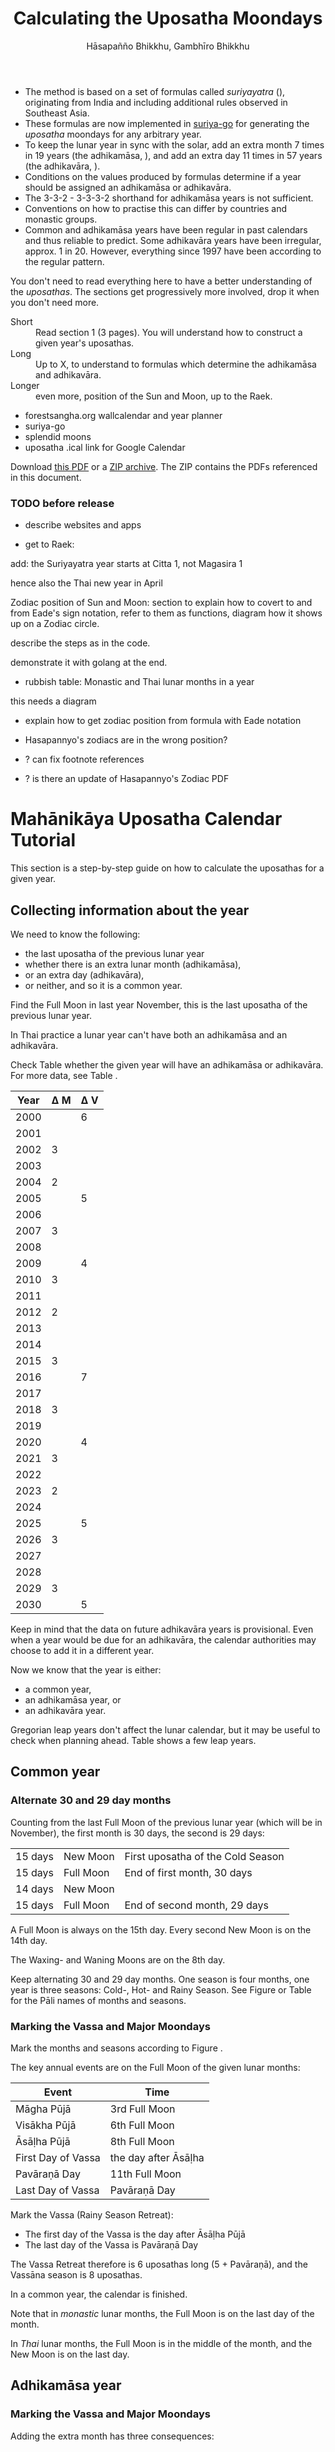 #+LATEX_CLASS: memoir-article
#+LATEX_HEADER: \usepackage{local}
#+LATEX_HEADER: \renewcommand{\docVersion}{v1.0}
#+LATEX_HEADER: \renewcommand{\docUrl}{\href{https://github.com/profound-labs/calculating-the-uposatha-moondays/}{link}}
#+LATEX_HEADER: \hypersetup{ pdfauthor={Hāsapañño Bhikkhu, Gambhīro Bhikkhu}, }
#+OPTIONS: toc:nil tasks:nil ':t H:4
#+BIBLIOGRAPHY: bibentries plain option:-d
#+SOURCES_URL: https://github.com/profound-labs/calculating-the-uposatha-moondays/
#+AUTHOR: Hāsapañño Bhikkhu, Gambhīro Bhikkhu
#+EMAIL: gambhiro.bhikkhu.85@gmail.com
#+TITLE: Calculating the Uposatha Moondays

#+BEGIN_tldr
- The method is based on a set of formulas called /suriyayatra/ (\thai{สุริยยาตร์}),
  originating from India and including additional rules observed in Southeast
  Asia.
- These formulas are now implemented in [[https://github.com/splendidmoons/suriya-go][suriya-go]] for generating the /uposatha/
  moondays for any arbitrary year.
- To keep the lunar year in sync with the solar, add an extra month 7 times in
  19 years (the adhikamāsa, \thai{อธิกมาส}), and add an extra day 11 times in 57
  years (the adhikavāra, \thai{อธิกวาร}).
- Conditions on the values produced by formulas determine if a year should be
  assigned an adhikamāsa or adhikavāra.
- The 3-3-2 - 3-3-3-2 shorthand for adhikamāsa years is not sufficient.
- Conventions on how to practise this can differ by countries and monastic groups.
- Common and adhikamāsa years have been regular in past calendars and thus
  reliable to predict. Some adhikavāra years have been irregular, approx. 1
  in 20. However, everything since 1997 have been according to the regular
  pattern.
#+END_tldr

\thispagestyle{empty}

#+begin_latex
\marginpar{%
Just looking for the formulas? Dive in at sec. \ref{suriyayatra-formulas},
or see how we can ask the machine to do it in Golang at sec. \ref{suriya-go-example}.
}
#+end_latex

#+begin_latex
{\centering\large\bfseries
Reading time:
\par}
#+end_latex

You don't need to read everything here to have a better understanding of the
/uposathas/. The sections get progressively more involved, drop it when you
don't need more.

- Short :: Read section 1 (3 pages). You will understand how to construct a given year's uposathas.
- Long :: Up to X, to understand to formulas which determine the adhikamāsa and adhikavāra.
- Longer :: even more, position of the Sun and Moon, up to the Raek.

#+begin_latex
{\centering\large\bfseries
Related:
\par}
#+end_latex

- forestsangha.org wallcalendar and year planner
- suriya-go
- splendid moons
- uposatha .ical link for Google Calendar

Download [[https://github.com/profound-labs/calculating-the-uposatha-moondays/raw/master/calculating-the-uposatha-moondays.pdf][this PDF]] or a [[https://github.com/profound-labs/calculating-the-uposatha-moondays/archive/master.zip][ZIP archive]]. The ZIP contains the PDFs referenced in this document.

#+begin_latex
\AddToShipoutPictureFG*{\put(0,0){%
\begin{minipage}[b]{\paperwidth}%

\includegraphics[width=50mm]{formula-sample.pdf}
\includegraphics[width=50mm]{code-sample.pdf}
\includegraphics[width=50mm]{duangchata-sample.pdf}

\end{minipage}%
}}%
#+end_latex

\clearpage

*** TODO before release

- describe websites and apps

- get to Raek:

add: the Suriyayatra year starts at Citta 1, not Magasira 1

hence also the Thai new year in April

Zodiac position of Sun and Moon:
section to explain how to covert to and from Eade's sign notation, refer to them
as functions, diagram how it shows up on a Zodiac circle.

describe the steps as in the code.

demonstrate it with golang at the end.

- rubbish table: Monastic and Thai lunar months in a year

this needs a diagram

- explain how to get zodiac position from formula with Eade notation

- Hasapannyo's zodiacs are in the wrong position?

- ? can fix footnote references

- ? is there an update of Hasapannyo's Zodiac PDF

*** notes                                                          :noexport:

Much appreciation for the answers from the Venerable Ajahns who endured my
questions, in particular Ajahn Hāsapañño and Ajahn Amaro, and the many others
who have helped to correct and improve it. Comprehension and consistency was
only possible with their experience and understanding.

Please send comments, corrections and further information to:

=Gambhiro Bhikkhu <gambhiro.bhikkhu.85@gmail.com>=

* Mahānikāya Uposatha Calendar Tutorial

This section is a step-by-step guide on how to calculate the uposathas for a
given year.

** Collecting information about the year

We need to know the following:

- the last uposatha of the previous lunar year
- whether there is an extra lunar month (adhikamāsa),
- or an extra day (adhikavāra),
- or neither, and so it is a common year.

Find the Full Moon in last year November, this is the last uposatha of the
previous lunar year.

In Thai practice a lunar year can't have both an adhikamāsa and an adhikavāra.

Check Table \ref{tbl-cycle-adhikamasa-adhikavara-short} whether the given year
will have an adhikamāsa or adhikavāra. For more data, see Table
\ref{tbl-cycle-adhikamasa-adhikavara}.

#+latex: \begin{margintable}[-80mm]
| Year | \Delta M | \Delta V |
|------+----------+----------|
| 2000 |          |        6 |
| 2001 |          |          |
| 2002 |        3 |          |
| 2003 |          |          |
| 2004 |        2 |          |
| 2005 |          |        5 |
| 2006 |          |          |
| 2007 |        3 |          |
| 2008 |          |          |
| 2009 |          |        4 |
| 2010 |        3 |          |
| 2011 |          |          |
| 2012 |        2 |          |
| 2013 |          |          |
| 2014 |          |          |
| 2015 |        3 |          |
| 2016 |          |        7 |
| 2017 |          |          |
| 2018 |        3 |          |
| 2019 |          |          |
| 2020 |          |        4 |
| 2021 |        3 |          |
| 2022 |          |          |
| 2023 |        2 |          |
| 2024 |          |          |
| 2025 |          |        5 |
| 2026 |        3 |          |
| 2027 |          |          |
| 2028 |          |          |
| 2029 |        3 |          |
| 2030 |          |        5 |
#+latex: \caption{\label{tbl-cycle-adhikamasa-adhikavara-short} 2000-2030.}\legend{\Delta M, \Delta V: years since the last adhikamāsa (M) or adhikavāra (V).}
#+latex: \end{margintable}

Keep in mind that the data on future adhikavāra years is provisional. Even when
a year would be due for an adhikavāra, the calendar authorities may choose to
add it in a different year.

Now we know that the year is either:

- a common year,
- an adhikamāsa year, or
- an adhikavāra year.

Gregorian leap years don't affect the lunar calendar, but it may be useful to
check when planning ahead. Table \ref{tbl-cycle-leap-years} shows a few leap
years.

** Common year
\label{common-year}
*** Alternate 30 and 29 day months

Counting from the last Full Moon of the previous lunar year (which will be in
November), the first month is 30 days, the second is 29 days:

| 15 days | \mN{} New Moon  | First uposatha of the Cold Season |
| 15 days | \mF{} Full Moon | End of first month, 30 days       |
| 14 days | \mN{} New Moon  |                                   |
| 15 days | \mF{} Full Moon | End of second month, 29 days      |

A Full Moon is always on the 15th day. Every second New Moon is on the 14th day.

The \GaWaxingmoon{} Waxing- and \GaWaningmoon{} Waning Moons are on the 8th day.

#+begin_latex
\begin{fullwidth}
\includegraphics[width=\linewidth]{two-months.pdf}
\end{fullwidth}
#+end_latex

Keep alternating 30 and 29 day months. One season is four months, one year is
three seasons: Cold-, Hot- and Rainy Season. See Figure \ref{fig-common-year} or
Table \ref{tbl-month-names} for the Pāli names of months and seasons.

#+latex: \begin{marginfigure}[-5mm]
#+latex: \caption{\label{fig-common-year} Common Year.}
#+latex: \includegraphics[width=\linewidth]{common-year.png}
#+latex: \end{marginfigure}

*** Marking the Vassa and Major Moondays
\label{marking-the-moondays-common-year}

Mark the months and seasons according to Figure \ref{fig-common-year}.

The key annual events are on the Full Moon of the given lunar months:

#+attr_latex: :placement [h] :caption \caption{\label{tbl-major-events} Major Events in a Common Year}
| Event              | Time                 |
|--------------------+----------------------|
| Māgha Pūjā         | 3rd Full Moon        |
| Visākha Pūjā       | 6th Full Moon        |
| Āsāḷha Pūjā        | 8th Full Moon        |
| First Day of Vassa | the day after Āsāḷha |
| Pavāraṇā Day       | 11th Full Moon       |
| Last Day of Vassa  | Pavāraṇā Day         |

Mark the Vassa (Rainy Season Retreat):

- The first day of the Vassa is the day after Āsāḷha Pūjā
- The last day of the Vassa is Pavāraṇā Day

The Vassa Retreat therefore is 6 uposathas long (5 + Pavāraṇā), and the Vassāna
season is 8 uposathas.

In a common year, the calendar is finished. 

Note that in /monastic/ lunar months, the Full Moon is on the last day of the month.

In /Thai/ lunar months, the Full Moon is in the middle of the month, and the New
Moon is on the last day.

** Adhikamāsa year
*** Marking the Vassa and Major Moondays
\label{marking-the-moondays-adhikamasa-year}

Adding the extra month has three consequences:

- the Major Moondays shift to the next Full Moon
- Gimhāna (Hot Season) has 10 uposathas instead of 8
- the Vassa starts 30 days later

\clearpage

#+begin_latex
\begin{marginfigure}[-22mm]
\caption{\label{fig-adhikamasa-year} Adhikamāsa Year.}
\includegraphics[width=\linewidth]{adhikamasa-year.png}
\end{marginfigure}
#+end_latex

The extra month is a 30 day month. In Thai practice, it is appended to the end
of the Hot Season, after the 8th month (Āsāḷha). The convention is to call this
the 'second 8th' or 'second Āsāḷha', marked as 8/8.

Āsāḷha Pūjā will be held in the 8/8 2nd Āsāḷha month, the first day of the
Vassa being on the following day. The Vassa remains the same length, 8 uposathas.

Āsāḷha Pūjā and Pavāraṇā Day therefore shifted because we added an extra month
to the end of the Hot Season.

From a practical perspective, Māgha Pūjā and Visākha Pūjā are simply moved to
the next month, and are marked in the 4th and 7th month instead of the 3rd and
6th. This is as though the Major Moons had a parallel, separate system of
numbering, in which the adhikamāsa was assumed to be added at the beginning of
the year, but this doesn't influence the actual numbering or length of the
months.

This has the advantage that there will not be a large gap between Visākha and
Āsāḷha Pūjā (now in the 2nd Āsāḷha).

Figure \ref{fig-adhikamasa-year} shows how the sequence of the uposathas and the
major moondays fall in an adhikamāsa year.

** Adhikavāra year

#+latex: \begin{marginfigure}
#+latex: \caption{\label{fig-adhikavara-year} Adhikavāra Year.}
#+latex: \includegraphics[width=\linewidth]{adhikavara-year.png}
#+latex: \end{marginfigure}

The extra day is inserted in the 8th month (Āsāḷha), at the New Moon uposatha
before Āsāḷha Full Moon, making the 7th uposatha of the Hot Season a 15-day
uposatha instead of the expected 14-day, and making Āsāḷha a 30-day month that
year.\autocite{hasapannyo-zodiac}

In adhikavāra years the Vassa starts one day later.

| order | name       | days |
|-------+------------+------|
|     6 | Visākha    |   29 |
|     7 | Jeṭṭha     |   30 |
|     8 | Āsāḷha     | *30* |
|     9 | Savaṇa     |   30 |
|    10 | Bhaddapāda |   29 |

#+begin_latex
\includegraphics[width=\linewidth]{adding-the-extra-day.pdf}
#+end_latex

# Clear floats
\clearpage

* The Mahānikāya Uposatha Calendar Method
** Adding the extra month

The extra month (adhikamāsa) is added 7 times in a 19 year period. This is
determined by the formulas at sec. \ref{suriyayatra-formulas}, which generate a pattern
such that an adhikamāsa year is due in every 2 or 3 years.

It is not sufficient to rely on a shorthand pattern to determine the variation
of 2 or 3 years -- the pattern of 3-3-2 - 3-3-3-2 has been mentioned by Ajahn
Khemanando\autocite{khemanando-adhikamasa}, but this doesn't always match the cycles
produced by the formulas.

Table \ref{tbl-cycle-adhikamasa-adhikavara} shows adhikamāsa years for 1975-2030.

In Thai practice, the extra month is a 30 day month inserted after the
8th month (/Āsāḷha/), at the end of the Hot Season. The convention is
to call this the 'second 8th' or 'second /Āsāḷha/', marked as 8/8.

#+latex: \marginpar{%
| order | name       | days |
|-------+------------+------|
| 8     | Āsāḷha     |   29 |
| 8/8   | 2nd Āsāḷha |   30 |
| 9     | Savaṇa     |   30 |
#+latex: }

In adhikamāsa years the Vassa starts 30 days later, after the 2nd
Āsāḷha, on the day after the Full Moon uposatha of 8/8.

** Adding the extra day
\label{adding-extra-day}

The extra day (adhikavāra) is added 11 times in every 57 year.

Whether a year should have an extra day is determined by the conditions at
sec. \ref{adhikavara-years}.

In Thai practice a year with an extra month is not allowed to also
have an extra day. If the year should have an extra day, but it
already has an extra month, the extra day is assigned to one of the
flanking years (next or previous, in the case of planning several
years in advance).

In adhikavāra years the Vassa starts one day later.

The extra day is inserted in the 8th month (Āsāḷha), at the New Moon uposatha
before Āsāḷha Full Moon (the 7th uposatha of the Hot Season), making it a 15-day
uposatha instead of the expected 14-day, and making Āsāḷha a 30-day month that
year.\autocite{hasapannyo-zodiac}

The announcement of the adhikavāra years by the calendar authorities is not
entirely predictable. In some of cases the calendar committees add the
adhikavāra in a different year than the regular pattern. However, the years
since 1997 have all been regular.

See Table \ref{tbl-adhikavara-irregularities} for examples of irregular years in the past.

Nonetheless it would be observed that:

- the count for 11 times in 57 years is maintained to keep the
  calendar at pace
- the extra day will not be in years that also have an extra month.
 
** Marking the Vassa and Major Moondays

Common year: sec. \ref{marking-the-moondays-common-year}

Adhikamāsa year: sec. \ref{marking-the-moondays-adhikamasa-year}

Adhikavāra year: the logic is the same as in common years.

#+begin_latex
\begin{table}[h]
\begin{fullwidth}
\caption{\label{tbl-cycle-adhikamasa-adhikavara} Adhikamāsa and adhikavāra years}

\legend{\Delta M, \Delta V: years since the last
adhikamāsa (M) or adhikavāra (V). nM, nV: n-th place in the adhikamāsa
19-year cycle (M) or the adhikavāra 57 year cycle. 'x' marks years which would
qualify for adhikavāra, but there is already an adhikamāsa, and so the
adhikavāra is carried on to the following year.}

\begin{multicols}{2}
#+end_latex

| CE year | BE year | nM | \Delta M | nV | \Delta V |
|---------+---------+----+----------+----+----------|
|    1975 |    2518 | 11 |        3 | 49 |          |
|    1976 |    2519 | 12 |          | 50 |          |
|    1977 |    2520 | 13 |        2 | 51 |          |
|    1978 |    2521 | 14 |          | 52 |        5 |
|    1979 |    2522 | 15 |          | 53 |          |
|    1980 |    2523 | 16 |        3 | 54 |          |
|    1981 |    2524 | 17 |          | 55 |          |
|    1982 |    2525 | 18 |          | 56 |          |
|    1983 |    2526 | 19 |        3 | 57 |          |
|    1984 |    2527 |  1 |          |  1 |        6 |
|    1985 |    2528 |  2 |        2 |  2 |          |
|    1986 |    2529 |  3 |          |  3 |          |
|    1987 |    2530 |  4 |          |  4 |          |
|    1988 |    2531 |  5 |        3 |  5 |          |
|    1989 |    2532 |  6 |          |  6 |        5 |
|    1990 |    2533 |  7 |          |  7 |          |
|    1991 |    2534 |  8 |        3 |  8 |          |
|    1992 |    2535 |  9 |          |  9 |          |
|    1993 |    2536 | 10 |        2 | 10 |          |
|    1994 |    2537 | 11 |          | 11 |        5 |
|    1995 |    2538 | 12 |          | 12 |          |
|    1996 |    2539 | 13 |        3 | 13 |          |
|    1997 |    2540 | 14 |          | 14 |          |
|    1998 |    2541 | 15 |          | 15 |          |
|    1999 |    2542 | 16 |        3 | 16 |        x |
|    2000 |    2543 | 17 |          | 17 |        6 |
|    2001 |    2544 | 18 |          | 18 |          |
|    2002 |    2545 | 19 |        3 | 19 |          |

\columnbreak

| CE year | BE year | nM | \Delta M | nV | \Delta V |
|---------+---------+----+----------+----+----------|
|    2003 |    2546 |  1 |          | 20 |          |
|    2004 |    2547 |  2 |        2 | 21 |        x |
|    2005 |    2548 |  3 |          | 22 |        5 |
|    2006 |    2549 |  4 |          | 23 |          |
|    2007 |    2550 |  5 |        3 | 24 |          |
|    2008 |    2551 |  6 |          | 25 |          |
|    2009 |    2552 |  7 |          | 26 |        4 |
|    2010 |    2553 |  8 |        3 | 27 |          |
|    2011 |    2554 |  9 |          | 28 |          |
|    2012 |    2555 | 10 |        2 | 29 |          |
|    2013 |    2556 | 11 |          | 30 |          |
|    2014 |    2557 | 12 |          | 31 |          |
|    2015 |    2558 | 13 |        3 | 32 |        x |
|    2016 |    2559 | 14 |          | 33 |        7 |
|    2017 |    2560 | 15 |          | 34 |          |
|    2018 |    2561 | 16 |        3 | 35 |          |
|    2019 |    2562 | 17 |          | 36 |          |
|    2020 |    2563 | 18 |          | 37 |        4 |
|    2021 |    2564 | 19 |        3 | 38 |          |
|    2022 |    2565 |  1 |          | 39 |          |
|    2023 |    2566 |  2 |        2 | 40 |          |
|    2024 |    2567 |  3 |          | 41 |          |
|    2025 |    2568 |  4 |          | 42 |        5 |
|    2026 |    2569 |  5 |        3 | 43 |          |
|    2027 |    2570 |  6 |          | 44 |          |
|    2028 |    2571 |  7 |          | 45 |          |
|    2029 |    2572 |  8 |        3 | 46 |          |
|    2030 |    2573 |  9 |          | 47 |        5 |

#+latex: \end{multicols}
#+latex: \end{fullwidth}
#+latex: \end{table}

#+latex: \begin{landscape}
#+latex: \begin{table}[p]
#+latex: \caption{\label{tbl-adhikavara-irregularities} Irregular Adhikavāra years. Past calendar sources: myhora.com, thaiorc.com.}
| CE year | BE year |   K |   A |  T | nM | \Delta M | nV | \Delta V | Āsāḷha by Calc. | Āsāḷha in Calendar | test | comments                                |
|---------+---------+-----+-----+----+----+----------+----+----------+-----------------+--------------------+------+-----------------------------------------|
|    1977 |    2520 |  54 | 252 | 27 | 13 |        2 | 51 |          |      1977-07-30 |         1977-07-30 |      |                                         |
|    1978 |    2521 | 647 | 126 |  9 | 14 |          | 52 |        5 |      1978-07-20 |         1978-07-19 | X    | adhikavāra is missing from the calendar |
|    1979 |    2522 | 440 | 681 | 19 | 15 |          | 53 |          |      1979-07-09 |         1979-07-09 |      |                                         |
|       … |         |     |     |    |    |          |    |          |                 |                    |      |                                         |
|    1983 |    2526 | 412 | 144 |  4 | 19 |        3 | 57 |          |      1983-07-24 |         1983-07-24 |      |                                         |
|    1984 |    2527 | 205 |   7 | 15 |  1 |          |  1 |        6 |      1984-07-13 |         1984-07-12 | X    | adhikavāra is missing                   |
|    1985 |    2528 | 798 | 573 | 26 |  2 |        2 |  2 |          |      1985-08-01 |         1985-07-31 | X    | off by -1 day                           |
|    1986 |    2529 | 591 | 436 |  7 |  3 |          |  3 |          |      1986-07-21 |         1986-07-20 | X    | off by -1 day                           |
|    1987 |    2530 | 384 | 299 | 18 |  4 |          |  4 |          |      1987-07-10 |         1987-07-10 |      |                                         |
|       … |         |     |     |    |    |          |    |          |                 |                    |      |                                         |
|    1993 |    2536 | 742 | 191 | 25 | 10 |        2 | 10 |          |      1993-08-02 |         1993-08-02 |      |                                         |
|    1994 |    2537 | 535 |  54 |  6 | 11 |          | 11 |        5 |      1994-07-23 |         1994-07-22 | X    | adhikavāra is missing                   |
|    1995 |    2538 | 328 | 609 | 16 | 12 |          | 12 |          |      1995-07-12 |         1995-07-11 | X    | off by -1 day                           |
|    1996 |    2539 | 121 | 472 | 27 | 13 |        3 | 13 |          |      1996-07-30 |         1996-07-29 | X    | off by -1 day                           |
|    1997 |    2540 | 714 | 346 |  9 | 14 |          | 14 |          |      1997-07-19 |         1997-07-19 |      |                                         |
#+latex: \end{table}
#+latex: \end{landscape}


# Clear floats
\clearpage

* The Thai luni-solar calendar

Luni-solar calendars are constructed so as to count *years* according to the
/solar/ cycle, but to count *months* according to the /lunar/ cycle.

| tropical year[fn:tropicalyear]\space of the Earth | 365.24219 days                      |
| synodic month[fn:synodicmonth]\space of the Moon  | ~29.53 days, can vary up to 7 hours |

The epoch of the Thai lunar calendar is 25 March 638 BCE, this is the beginning
of the /Chulasakkarat Era/.\autocite{eade1995calendrical}

The epoch of the /Buddhist Era/ is the date when the Buddha attained
Parinibbāna. According to Thai tradition it is 11 March 545 BCE, but the
difference between CE and BE in Thailand is now fixed at 543
years.\autocite{eade1995calendrical}

Thus the conversion between the eras:

| CE 1963 | Common Era        |          |
| BE 2506 | Buddhist Era      | CE + 543 |
| CS 1325 | Chulasakkarat Era | CE - 638 |

The Thai luni-solar calendar is /procedural/. It uses a few constant,
key numbers derived from astronomical observations, and applies a
series of mechanical calculations (i.e. the "rules") again and again
to generate the dates of lunar phases and new years.

#+begin_quote
This working is deliberately concise, since it thereby reflects how
the calculation would have been made by a South East Asian calendrist.
Each stage is subjected to an operation learnt by rote, and the
underlying theory disappears from view. The rote operations, however,
will provide a valid answer for any date in any year. It seemed
greatly preferable to set out the procedure thus starkly, rather than
to give a detailed exposition of what is involved.\autocite{eade-interpolation}
#+end_quote

Southeast Asian astronomers refined a fraction to obtain the length of the year.
Taking 800 years as one Era, and 292207 days in the Era, they expressesed the
length of one year in days as\autocite{eade-interpolation}:

#+begin_latex
\begin{equation}
\frac{292207}{800} = 365.25875\ \text{days}
\end{equation}
#+end_latex

This is 0.01656 days longer than the modern measurement (accumulating
1 day in ~60 years). Remarkably, the /suriyayatra/ accounts for this
and generates accurate results:

#+begin_quote
For instance, a Pagan inscription of 14 April 1288 AD maintains that
at midnight the Sun's position was 0 signs, 19 degrees and 59 minutes:
the computer program returns
#+latex: 0~19~59.\autocite[p. 2]{eade1995calendrical}
#+end_quote

Let's see if we can get the same results. 14 April 1288 was 41 days into the
lunar year, counting from Citta 1. While checking that, we might as well see day
103, i.e. 15 June 1288, which should turn out to be Āsāḷha Pūjā.

#+begin_latex
\begin{marginfigure}
\caption{1288 April 14}

\resizebox{\linewidth}{!}{\DuangChata[Sun={0/19/58}, Moon={5/11/27}, simple, show angles]}

\footnotesize
\bigskip

\begin{tabular}{l l}
Sun: & 0:19\degree 58\minute\\
Moon: & 5:11\degree 27\minute\\
Tithi: & 12
\end{tabular}

\bigskip

The Moon is in the 13. nakshatra, Hasta.

\end{marginfigure}

\begin{marginfigure}
\caption{1288 June 15}

\resizebox{\linewidth}{!}{\DuangChata[Sun={2/19/9}, Moon={8/19/1}, simple, show angles]}

\footnotesize
\bigskip

\begin{tabular}{l l}
Sun: & 2:19\degree 9\minute\\
Moon: & 8:19\degree 1\minute\\
Tithi: & 15
\end{tabular}

\bigskip

The Moon is in the 20. nakshatra, Pūrva Ashādhā.

\end{marginfigure}
#+end_latex

The code example is at \ref{golang-1288}. It prints:

: Year: 1288
: Adhikamāsa: false
: Adhikavāra: false
: ---
: Year, Day: 1288, 41
: True Sun: 0:19°58'
: True Moon: 5:11°27'
: Tithi: 12
: ---
: Year, Day: 1288, 103
: True Sun: 2:19°9'
: True Moon: 8:19°1'
: Tithi: 15

On day 103, tithi 15 means 15 lunar days since last New Moon, i.e. it is Full
Moon. The Sun and Moon are angularly opposite, which also means Full Moon, and
it appears in the 20. nakshatra, so the month is Āsāḷha.

#+latex: As a reality check, we can look up the phase at NASA:\footnote{\href{http://astropixels.com/ephemeris/phasescat/phases1201.html}{AstroPixels - Moon Phases: 1201 to 1300}}

#+latex: {\centering
#+latex: \includegraphics[width=0.8\linewidth]{1288-astropixels.png}
#+latex: \par}

Nonetheless, the calendar dates published in Thailand (historical or
recent) in a given year reflect not only these principles, but also
adjustments and omissions which cannot be foreseen or retraced.

#+begin_quote
The historical record however, frequently defies prediction, forcing
the conclusion that the pressure upon the /horas/ (astronomers /
astrologers) was not to follow the "rules" but merely, within some
more leisurely constraints, to ensure that the calendar did not get
out of control.\autocite{eade1995calendrical}
#+end_quote

Eade discusses a calendar error in CS 855 (CE 1493) when the formulas have
determined a /twelfth/ adhikavāra year in a 57 year period, which was not
noticed by several astronomers at the time, who were using the "11 times in 57
years" rule of thumb for adhikavāra years. This resulted in wrong dates being
used on any inscriptions made until the error was corrected in the
calendar.\autocite{eade2007irregular}

# If this \clearpage is after the fn texts, it is included in them
# \clearpage

[fn:tropicalyear] tropical year: the time it takes the Earth to
complete an orbit around the Sun

[fn:synodicmonth] synodic month: the time it takes the Moon to reach
the same visual phase

** Names of the months

The name of a given month is determined by the astrological sign which
the Full Moon enters at midnight. See Table \ref{tbl-month-names}.

The lunar year starts in April with Citta-māsa, which is 0 degrees (the vernal
equinox) on the wheel of the zodiac (see sec. \ref{duangchata}), corresponding
to Aries.

#+attr_latex: :placement [h] :caption \caption{\label{tbl-month-names} Lunar and Solar Months and Zodiacs\autocite{hasapannyo-zodiac}}
| Season       |    |      | Lunar Month     | Solar Month | Solar Zodiac         |
|              |    | days |                 |             | (Western / Sanskrit) |
|--------------+----+------+-----------------+-------------+----------------------|
| Gimha-utu    |  1 |   30 | Citta-māsa      | April       | Aries / Meṣa         |
| Hot Season   |  2 |   29 | Visākha-māsa    | May         | Taurus / Vṛṣabha     |
|              |  3 |   30 | Jeṭṭha-māsa     | June        | Gemini / Mithuna     |
|              |  4 |   29 | Āsāḷha-māsa     | July        | Cancer / Karkaṭa     |
|--------------+----+------+-----------------+-------------+----------------------|
| Vassāna-utu  |  5 |   30 | Savaṇa-māsa     | August      | Leo / Siṃha          |
| Rainy Season |  6 |   29 | Bhaddapāda-māsa | September   | Virgo / Kanyā        |
|              |  7 |   30 | Assayuja-māsa   | October     | Libra / Tulā         |
|              |  8 |   29 | Kattika-māsa    | November    | Scorpio / Vṛścika    |
|--------------+----+------+-----------------+-------------+----------------------|
| Hemanta-utu  |  9 |   30 | Magasira-māsa   | December    | Sagittarius / Dhanus |
| Cold Season  | 10 |   29 | Phussa-māsa     | January     | Capricorn / Makara   |
|              | 11 |   30 | Māgha-māsa      | February    | Aquarius / Kumbha    |
|              | 12 |   29 | Phagguṇa-māsa   | March       | Pisces / Mīna        |

** The first and last day of a lunar month
\label{lunar-month-first-last}

In monastic practice, the Full Moon day is on the last day of a given
month. The next month starts on the following day (first day of the
waning phase), thus the first uposatha will be on a New Moon.

In many Thai calendars, the New Moon day is the last day of the month,
and the Full Moon day is in the middle. This only changes the
numbering of the months, not the actual moondays. In these calendars
the thresholds of months are shifted two weeks forward relative to the
monastic calendar.

This can be particularly important to watch at the end of the lunar year:

The New Moon of the 12th /Thai/ lunar month is the New Moon (1st uposatha) of
the 1st /monastic/ lunar month.

#+attr_latex: :placement [h] :caption \caption{\label{monastic-thai-year} Monastic and Thai lunar months in a year}
| Nth | phase | month    | Monastic | Thai |
|-----+-------+----------+----------+------|
|   1 | New   |          |        1 |   12 |
|   2 | Full  | Magasira |        1 |    1 |
|   3 | New   |          |        2 |    1 |
|   4 | Full  | Phussa   |        2 |    2 |
|   5 | New   |          |        3 |    2 |
|   6 | Full  | Māgha    |        3 |    3 |
|   7 | New   |          |        4 |    3 |
|   8 | Full  | Phagguṇa |        4 |    4 |

# Big tables that need a separate page

#+attr_latex: :placement [p] :caption \caption{\label{tbl-calendars-1958} Adhikamāsa and adhikavāra in the period 1958 to 1978 (CS 1320-1340).\autocite{eade-interpolation}}\legend{m for adhikamāsa, d for adhikavāra years, \Delta m and \Delta d for years since last adhikamāsa and adhikavāra.}
|    | \Delta d |    | \Delta m | year | type | Asalha | 2nd Asalha |
|----+----------+----+----------+------+------+--------+------------|
|    |          |  0 |          | 1320 | m    |  19:42 |      22:24 |
|  0 |          |  1 |          | 1321 | d    |  21:05 |            |
|  1 |          |  2 |          | 1322 |      |  20:40 |            |
|  2 |          |  3 |        3 | 1323 | m    |  19:12 |      22:00 |
|  3 |          |  4 |          | 1324 |      |  20:38 |            |
|  4 |        4 |  5 |          | 1325 | d    |  19:34 |            |
|  5 |          |  6 |        3 | 1326 | m    |  19:38 |      22:05 |
|  6 |          |  7 |          | 1327 |      |  21:15 |            |
|  7 |          |  8 |        2 | 1328 | m    |  19:20 |      22:55 |
|  8 |          |  9 |          | 1329 |      |  21:48 |            |
|  9 |        5 | 10 |          | 1330 | d    |  20:26 |            |
| 10 |          | 11 |        3 | 1331 | m    |  19:59 |      22:50 |
| 11 |          | 12 |          | 1332 |      |  21:20 |            |
| 12 |          | 13 |          | 1333 |      |  20:02 |            |
| 13 |          | 14 |        3 | 1334 | m    |  19:03 |      21:33 |
| 14 |        5 | 15 |          | 1335 | d    |  20:40 |            |
| 15 |          | 16 |          | 1336 |      |  20:44 |            |
| 16 |          | 17 |        3 | 1337 | m    |  19:44 |      22:19 |
| 17 |          | 18 |          | 1338 |      |  21:11 |            |
| 18 |          | 19 |        2 | 1339 | m    |  19:45 |      22:35 |
| 19 |        5 |    |          | 1340 | d    |  21:05 |            |


# Clear floats
\clearpage

** Year Types                                                      :noexport:
   
#+latex: \begin{multicols}{2}

We are concerned with three types of calendar years:

- Cal A :: Normal with 354 days
- Cal B :: Adhikavāra with 355 days
- Cal C :: Adhikamāsa with 384 days

#+latex: \columnbreak

Comparing these to normal and solar leap years:

|            |   A |   B |   C |
| Lunar      | 354 | 355 | 384 |
| Solar      | 365 | 365 | 365 |
| difference | +11 | +10 | -19 |
|------------+-----+-----+-----|
|            |   A |   B |   C |
| Lunar      | 354 | 355 | 384 |
| Solar Leap | 366 | 366 | 366 |
| difference | +12 | +11 | -18 |

#+latex: \end{multicols}

* Suriyayatra formulas
\label{suriyayatra-formulas}
** Overview

The formulas take two inputs: the year, and the n^th day in the lunar year.
They go through a series of operations step by step to produce certain values
which describe properties of the lunar year and the given day.

For $\mathbf{day} = 0$, the results are used to determine whether the year is
common, adhikamāsa or adhikavāra. They can also give us the angular position of
the Sun and the Moon on the given day.

#+begin_latex
\begin{marginfigure}
\raggedright
\caption{\label{fig-wheel-2014-asalha} 2014 July 11, Āsāḷha Full Moon}

\resizebox{\linewidth}{!}{\DuangChata[Sun={2/25/22}, Moon={8/16/6}, simple, show angles]}

\footnotesize
\bigskip

\begin{tabular}{l l}
True Sun: & 2:25\degree 22\minute\\
True Moon: & 8:16\degree 6\minute\\
Raek: & 20:12\minute\\
Masaken: & 17022\\
Avoman: & 391\\
Horakhun: & 502683\\
Kammacubala: & 69195\\
Uccabala: & 1102\\
Tithi: & 14
\end{tabular}

\bigskip

At midnight the Moon would be seen in the 20. Nakshatra, Pūrva Ashādhā, around the stars δ and ε Sagittarii.

\end{marginfigure}
#+end_latex

# Year 2014 http://www.myhora.com/%E0%B8%9B%E0%B8%8F%E0%B8%B4%E0%B8%97%E0%B8%B4%E0%B8%99/%E0%B8%9B%E0%B8%8F%E0%B8%B4%E0%B8%97%E0%B8%B4%E0%B8%99-%E0%B8%9E.%E0%B8%A8.2557.aspx
# Day 2014 July 11 http://www.myhora.com/%E0%B8%9B%E0%B8%8F%E0%B8%B4%E0%B8%97%E0%B8%B4%E0%B8%99/11-%E0%B8%81%E0%B8%A3%E0%B8%81%E0%B8%8E%E0%B8%B2%E0%B8%84%E0%B8%A1-%E0%B8%9E.%E0%B8%A8.2557.aspx
# Large http://www.myhora.com/calendar/astrology-daily-analysis.aspx?dd=11&mm=7&yyyy=2014&h=23&m=59&s=59&cal=suriyayas&lat=13.75258&lon=105.00000&zone=%E0%B8%81%E0%B8%A3%E0%B8%B8%E0%B8%87%E0%B9%80%E0%B8%97%E0%B8%9E+%E0%B8%AF+%E0%B8%99%E0%B8%B1%E0%B8%81%E0%B8%A9%E0%B8%B1%E0%B8%95%E0%B8%A3%E0%B9%8C&timezone=%E0%B8%9B%E0%B8%A3%E0%B8%B0%E0%B9%80%E0%B8%97%E0%B8%A8%E0%B9%84%E0%B8%97%E0%B8%A2+(UTC%2B07%3A00)&lux_selected=4&option=false

For example in a common year, when we calculate the Moon's position for
$\mathbf{day} = 103$, it should tell us that it is Full Moon, and it is found in
the region of the sky associated with Āsāḷha month.

Significant values are assigned names.\autocite{eade1989ephemeris} The following
three will determine the adhikamāsa and adhikavāra:

\savenotes

- Kammacubala \thai{กัมมัชพล} :: Remaining 800ths of a day
- Avoman \thai{อวมาน} :: For the Moon's mean motion
- Tithi\footnote{a.k.a. Thaloengsok or New Year's Day} \thai{ดีถี} :: Age of the Moon, at the start of the year if $\mathbf{day} = 0$ 

As we follow the steps, we will also obtain:

- Horakhun \thai{อหรคุณ} :: Elapsed days of the era
- Uccabala \thai{อุจจพล} :: Age of the Moon's Apogee
- Masaken \thai{มาสเกณฑ์} :: Elapsed months of the era

- MeanSun, TrueSun, MeanMoon, TrueMoon :: Mean and True angular position of the Sun and the Moon
- Raek :: The position of the Moon in terms of the 27 lunar mansions, which will determine the month

\spewnotes

The zodiac wheel (a.k.a /duang chata/, sec. \ref{duangchata}) is divided into 12
segments called /rasi/ (\thai{ราศี}), each marking 30 degrees.

The wheel is also divided into 27 lunar mansions called /nakshatra/
(\thai{นักษัตร}).

Angular positions are given in a notation that expresses the rasi number plus
the degrees and arcminutes. These values are also called the /rasi/, /angsa/ and
/lipda/.

The notation $r:a\degree l\minute = r*30 + a + l/60$, thus $85\degree 22\minute$ is
$2:25\degree 22\minute$.

# TODO: maybe a note about the difference b/w mean and true positions

Only basic operations in a series of simple steps are necessary to produce these
results. It can be carried out entirely on paper, although the aim here is to
get the machine to do it for us eventually.

This is a simplistic clockwork model of the solar system. It is not a framework
to model orbital mechanics, and doesn't account for such things as the varying
speed of the Moon in its elliptical orbit.

Therefore there can be inaccuracies for a given day between its results and
observations made with telescopes (or indeed by plain sight) about what is
actually going on "out there", but nonetheless it keeps the long-term calendar
in sync with the periodic cycles of the celestial bodies.

Consider the ancient /hora/ \thai{โหรา} (astronomer / astrologer) in a rural village who is
practising these steps. He doesn't have the equipment to make precise
astronomical observations. He is not educated in the underlying theory of the
complex interaction of the Sun, Earth and the Moon. He is only trained in
following the steps, and still this allows him to obtain the necessary
information to describe the progression of these events in any year.

** Calculating the properties of the year

First we will see if we should add and extra month or extra day to keep the
lunar year in sync with the solar year.

Then we will calculate the position of the Moon on that day, and see if we are
in Āsāḷha month, and not at some other Full Moon.

We can confirm this by looking up the Moon phases published by NASA and check if
the Āsāḷha Pūjā date had in fact been a Full Moon.

Let's take the year CE 1963 (CS 1325) as an example and calculate its
properties. We should find that it is an adhikavāra year. If you calculate the
following year CE 1964 (CS 1326) as an excercise, you should find that it is
adhikamāsa.

Notation:

$a \bmod b$ produces the /remainder part/ of $a/b$.\\
E.g. $14 \bmod 5 = 4$, because $14/5 = 2*5 + 4$.

$\lfloor a \rfloor$ /floors/ (or truncates) a fraction value, meaning we discard
the fraction part and only keep the integer part.\\
E.g. $\lfloor 12.8 \rfloor = 12$.

#+begin_latex

Era Constants. For readability, in the formulas we will use their values directly, set in \textbf{bold}.

\begin{align*}
  \mathbf{EraYears} & = 800 & \mathbf{EraDays} & = 292207 & \mathbf{MonthLength} & = 30
\end{align*}

Constant offsets, which have to be added because their value was not 0 at the beginning of the Era:

\begin{align*}
  \mathbf{EraHorakhun} & = 373 & \mathbf{EraUccabala} & = 2611 & \mathbf{EraAvoman} & = 650 
\end{align*}

3232 is a "base" for 360 degrees.\autocite[p. 48]{eade1995calendrical}

The relationship between periods of \textbf{solar days} and \textbf{tithi}:
"For every 692 solar days that elapse there are also 703 tithi.
Since 703 / 692 can be expressed as 692 + 11 / 692, the ratio is simplified to these terms ...
11 is the daily increase (excess tithi over days)."\autocite[p. 48]{eade1995calendrical}

\begin{equation}
\frac{703}{692} = \frac{692 + 11}{692}
\end{equation}

Let's begin then:

\begin{align}
\begin{split}
   \mathbf{CS\_year} &= \mathbf{CE\_year} - 638\\
                     &= 1325
\end{split}\\
\begin{split}
                   a &= (\mathbf{CS\_year} * \mathbf{292207}) + \mathbf{373}\\
                     &= 387174648
\end{split}\\
\begin{split}
\mathbf{Horakhun}    &= \lfloor a / \mathbf{800} + 1 \rfloor\\
                     &= 483969
\end{split}\\
\begin{split}
\mathbf{Kammacubala} &= \mathbf{800} - (a \bmod \mathbf{800})\\
                     &= 552
\end{split}\\
\begin{split}
\mathbf{Uccabala}    &= (\mathbf{Horakhun} + \mathbf{2611}) \bmod 3232\\
                     &= 1780
\end{split}\\
\begin{split}
                   a &= (\mathbf{Horakhun} * 11) + \mathbf{650}\\
                     &= 5324309
\end{split}\\
\begin{split}
\mathbf{Avoman}      &= a \bmod 692\\
                     &= 61
\end{split}\\
\begin{split}
                   b &= \lfloor a / 692 \rfloor\\
                     &= 7694
\end{split}\\
\begin{split}
\mathbf{Masaken}     &= \lfloor (b + \mathbf{Horakhun}) / \mathbf{30} \rfloor\\
                     &= 16388
\end{split}\\
\begin{split}
\mathbf{Tithi}       &= (b + \mathbf{Horakhun}) \bmod \mathbf{30}\\
                     &= 23
\end{split}
\end{align}

#+end_latex

Now we can determine if the year qualifies for adhikamāsa or adhikavāra.

** Adhikamāsa conditions
\label{adhikamasa-years}

(Thai: atikamat \thai{อธิกมาส})

The year could be adhikamāsa:

- \logic{IF} the *Tithi* is between 24 and 29 inclusive,
- \logic{OR} between 0 and 5 inclusive,
- \logic{then} it could be adhikamāsa.
  
However:

- \logic{IF} the next year also satisfies the above,
- \logic{then} this year will not be adhikamāsa, and the next year will be.

Adhikamāsa years are not allowed to be contiguous, and max. 2 years are allowed
between them. If next year also qualifies for adhikamāsa, then it will be
assigned there and not to the current year.

In the above example for year CS 1325, the *Tithi* is 23, which doesn't satisfy
the first condition, and so it can't be adhikamāsa.

*** notes                                                          :noexport:

The /suriyayatra/ principle to determine adhikamāsa years is:

# TODO: update this as according to go code

#+begin_quote
Faraut (p. 65) says that a year will be adhikamāsa if it begins between 26
Caitra and 5 Vaisakha, but in fact the range extends to 6 Vaisakha at one end,
and at the other end 24 Caitra is capable of being A, B, or C, depending on the
condition of the years that flank it.

Eade, Calendrical, p.64 footnote 52
#+end_quote

#+begin_quote
If the day of /tithi/ (astronomical New Year)
lies either within 25 to 29 (in Citta-māsa) or 1 to 5 (in
Visākha-māsa), then the year is adhikamāsa.\autocite{prasert-ngan}

Eade, in Interpolation
#+end_quote

#+begin_quote
Two components of the /suriyayatra/ are known as the /kammacubala/ and
the /avoman/, and it is the values of these two elements at the start
of the year that determine the matter:

- if the kammacubala value is 207 or less, then the year is leap year
- in a leap year, if the avoman is 126 or less, the year will have an
  extra day
- in a normal year, if the avoman is 137 or less, the year will have
  and extra day\autocite{eade-interpolation}
#+end_quote

** Adhikavāra conditions
\label{adhikavara-years}

(Thai: atikawan \thai{อธิกวาร})

Determine if it is a leap year:

- \logic{IF} the *Kammacubala* is less than or equal to 207,
- \logic{THEN} it is a leap year.

The year could be adhikavāra:

- \logic{IF} it is a leap year \logic{AND} the *Avoman* is less than or equal to 126,
- \logic{then} it could be adhikavāra.
- \logic{ELSE IF} it is \logic{NOT} a leap year \logic{AND} the *Avoman* is less than 137,
- \logic{then} it could be adhikavāra.

#+latex: \marginpar{%
"Carried adhikavāra" meaning that last year qualified both for adhikamāsa and
adhikavāra, so it was not allowed to be assigned the adhikavāra, which was
"carried on" and will now be assigned to this year.

In Thailand, years with an extra month are not allowed to also have an extra
day, and the adhikavāra may be assigned to one of the flanking years. So in
theory it could be assigned to the following or preceding year, but the general
practice is to "carry on" the adhikavāra and assign it to the following year.
#+latex: }

However:

- \logic{IF} the year is adhikamāsa,
- \logic{then} it can't be adhikavāra.
- \logic{ELSE IF} there is a carried adhikavāra from last year,
- \logic{then} this year will be adhikavāra.

In the above example for year CS 1325: The year is not adhikamāsa, so we can
examine it further. The *Kammacubala* is 552 so it is not a leap year. The
*Avoman* is 61, so the year qualifies to be assigned an adhikavāra.

Now we know if the year is adhikamāsa, adhikamāsa or common, and we can plan the
/uposathas/ as shown in the diagram on
p.\pageref{dia-common-adhikamasa-adhikavara}.

Checking the past calendars for year CS 1325 (see Table
\ref{tbl-calendars-1958}), we see that indeed it was adhikavāra, conforming to
the formulas.

Nonetheless, the future remains uncertain and the past inscrutable at times.
When the calendar comittees plan several years ahead, they may assign the
adhikavāra to a different year for reasons that remain obscured, causing at
least two irregular years. This can be observed in past calendars (Table
\ref{tbl-adhikavara-irregularities}), but recently this hasn't been happening,
and the years follow the prediction of the formulas.

** Calculating the Position of the Sun and the Moon

Eade describes the formulas at the end of his paper /Rules for interpolation in
the Thai calendar/\autocite{eade2000rules}, but his notation is a puzzle in itself,
with its implied conversions and obscure progression from one step to the next.

The folks at [[http://astronomy.stackexchange.com/][Astronomy Stack Exchange]] helped to decipher it:

- [[http://astronomy.stackexchange.com/questions/11753/how-to-interpret-this-old-degree-notation][How to interpret this old degree notation?]]
- [[http://astronomy.stackexchange.com/questions/12052/from-mean-moon-to-true-moon-in-an-old-procedural-calendar][From Mean Moon to True Moon in an old procedural calendar]]

This allows us to continue examining the year CE 1963 (CS 1325).

#+begin_latex

\begin{align}
\begin{split}
   \mathbf{detaCA} &= \mathbf{CE\_year} - 638\\
                     &= 1325
\end{split}\\
\begin{split}
                   a &= (\mathbf{CS\_year} * \mathbf{292207}) + 373\\
                     &= 387174648
\end{split}
\end{align}

#+end_latex

*** notes                                                          :noexport:

# TODO note BKK location ประเทศไทย (UTC+07:00) กรุงเทพ ฯ นักษัตร์ ละติจูด 13.75258° ลองติจูด 105.00000°

# ดาว	ราศี	องศา	ลิปดา	 
# ๑	อาทิตย์	11 : มีน	22	33	
# ๒	จันทร์

* The Duang Chata
\label{duangchata}

#+begin_latex
\begin{figure}[h]
\caption{Duang Chata \thai{ดวงชะตา}.}
\resizebox{\linewidth}{!}{\DuangChata[Sun={2/0/0}, Moon={4/5/10}, fancy]}

Horakhun\\
Tithi

\end{figure}
#+end_latex

Sun on Thai duang: \thai{๑}\\
Moon on Thai duang: \thai{๒}

Rasi is 0-11, Nakshatra is 1-27. Sun = \theSun, Moon = \theMoon.

0:1\degree 2\minute = Rasi:Angsa\degree Lipda\minute or Rasi:Degree\degree Minute\minute.

*** notes                                                          :noexport:

https://en.wikipedia.org/wiki/Nakshatra 
Nakshatra, Thai
https://th.wikipedia.org/wiki/%E0%B8%94%E0%B8%B2%E0%B8%A7%E0%B8%99%E0%B8%B1%E0%B8%81%E0%B8%82%E0%B8%B1%E0%B8%95%E0%B8%A4%E0%B8%81%E0%B8%A9%E0%B9%8C
    
https://en.wikipedia.org/wiki/Lunar_mansion
https://en.wikipedia.org/wiki/Twenty-Eight_Mansions

https://en.wikipedia.org/wiki/Zodiac#Hindu_astrology_and_the_Zodiac

Zodiac, Thai
https://th.wikipedia.org/wiki/%E0%B8%88%E0%B8%B1%E0%B8%81%E0%B8%A3%E0%B8%A3%E0%B8%B2%E0%B8%A8%E0%B8%B5

http://www.thaiworldview.com/bouddha/animism4.htm

p.9: tithi is 15:00 - sun and moon are 180 degrees apart, it is full moon. Tithi
is reckoned in base 60, so 0:30 is half a tithi.

p.27: nakshatra: which the moon will occupy at full moon

p.31: raek: the reference is to the 27 segments into which the moon's orbit is divided

each segment is 13 deg 20 min

p.34: The names of the lunar months are derived from the name of nakshatra that the
moon will normally be occupying at Full Moon.

p.78: duang chata / zata

** Tithi progression

30 Tithi, 15 is Full Moon

Duang at Tithi: 0 3 6 9 12 15 18 21 24 27 29(?)

** Rasi

Rasi \thai{ราศี}
   
#+attr_latex: :placement [h] :caption \caption{\label{tbl-rasi-names} Names of the 12 Rasi.}
|    | Western     | Sanskrit | Thai        |
|----+-------------+----------+-------------|
|  0 | Aries       | Meṣa     | \thai{เมษ}  |
|  1 | Taurus      | Vṛṣabha  | \thai{พฤษภ} |
|  2 | Gemini      | Mithuna  | \thai{เมถุน} |
|  3 | Cancer      | Karkaṭa  | \thai{กรกฎ} |
|  4 | Leo         | Siṃha    | \thai{สิงห์}  |
|  5 | Virgo       | Kanyā    | \thai{กันย์}  |
|  6 | Libra       | Tulā     | \thai{ตุลย์}  |
|  7 | Scorpio     | Vṛścika  | \thai{พิจิก}  |
|  8 | Sagittarius | Dhanus   | \thai{ธนู}   |
|  9 | Capricorn   | Makara   | \thai{มังกร} |
| 10 | Aquarius    | Kumbha   | \thai{กุมภ์}  |
| 11 | Pisces      | Mīna     | \thai{มีน}   |

The circle is divided into 12 segments called /rasi/, each marking 30 degrees.
Their numbering starts from 0, to express $x*30\degree$. See Table
\ref{tbl-rasi-names}.

0 degree (Aries) is the vernal equinox.

The notation $x:y\degree z\minute = x*30 + y + z/60$, thus 36\degree 5\minute is
$1:6\degree 5\minute$.

** Nakshatra, lunar mansions

Nakshatra \thai{นักษัตร}

# Eade, Calendrical, p.31

The Moon moves about 13\degree\ a day, which in general means it traverses one
lunar mansion per day.

# Eade, Calendrical, p.33

https://en.wikipedia.org/wiki/Nakshatra 

https://th.wikipedia.org/wiki/%E0%B8%94%E0%B8%B2%E0%B8%A7%E0%B8%99%E0%B8%B1%E0%B8%81%E0%B8%82%E0%B8%B1%E0%B8%95%E0%B8%A4%E0%B8%81%E0%B8%A9%E0%B9%8C

|    | Sanskrit          | Thai            |
|----+-------------------+-----------------|
|  1 | Ashvinī           | \thai{อัศวินี}     |
|  2 | Bharanī           | \thai{ภรณี}      |
|  3 | Kṛttikā           | \thai{กฤติกา}    |
|  4 | Rohinī            | \thai{โรหิณี}     |
|  5 | Mrigashīra        | \thai{มฤคศีรษะ}  |
|  6 | Ārdrā             | \thai{อาทรา}    |
|  7 | Punarvasu         | \thai{ปุนวสุ}     |
|  8 | Pushya            | \thai{ปุษยะ}     |
|  9 | Āshleshā          | \thai{อาศเลศา}  |
| 10 | Maghā             | \thai{มฆา}      |
| 11 | Pūrva Phalgunī    | \thai{บูรพผลคุณี}  |
| 12 | Uttara Phalgunī   | \thai{อุตรผลคุณี}  |
| 13 | Hasta             | \thai{หัสตะ}     |
| 14 | Chitrā            | \thai{จิตรา}     |
| 15 | Svātī             | \thai{สวาตี}     |
| 16 | Vishākhā          | \thai{วิศาขา}    |
| 17 | Anurādhā          | \thai{อนุราธา}   |
| 18 | Jyeshtha          | \thai{เชษฐะ}    |
| 19 | Mūla              | \thai{มูละ}      |
| 20 | Pūrva Ashādhā     | \thai{บูรพาษาฒ}  |
| 21 | Uttara Ashādhā    | \thai{อุตราษาฒ}  |
| 22 | Shravana          | \thai{ศรวณะ}    |
| 23 | Dhanistha         | \thai{ศรวิษฐะ}   |
| 24 | Shatabhisha       | \thai{ศตภิษัช}    |
| 25 | Pūrva Bhādrapadā  | \thai{บูรพภัทรบท} |
| 26 | Uttara Bhādrapadā | \thai{อุตรภัทรบท} |
| 27 | Revatī            | \thai{เรวตี}     |

\clearpage

* In Golang
\label{suriya-go-example}

Going through all this may be intriguing to calculate once, but mention
repeating it every year, then checking and proofing it, and one is reminded of a
phrase in Eade's /Calendrical Systems/: "Few would undertake cheerfully the
task."\autocite{eade1995calendrical}

Better tell the machine how to do it and let us get on with living. Let's
import [[https://github.com/splendidmoons/suriya-go][suriya-go]] and ask the machine in Golang:

#+begin_latex
\begin{minted}{go}
package main

import "fmt"
import "github.com/splendidmoons/suriya-go"

func main() {
	suYear := suriya.SuriyaYear{}
	suYear.Init(1963) // CS 1325

	dateFmt := "2006-01-02"
	fmtStr := `Year: %v
Tithi: %v
Adhikamāsa: %v
Adhikavāra: %v
Āsāḷha: %v
`
	fmt.Printf(fmtStr,
		suYear.Year,
		suYear.Tithi,
		suYear.Is_Adhikamasa(),
		suYear.Is_Adhikavara(),
		suYear.AsalhaPuja().Format(dateFmt))
}
\end{minted}
#+end_latex

Which will print:

: Year: 1963
: Tithi: 23
: Adhikamāsa: false
: Adhikavāra: true
: Āsāḷha: 1963-07-06

** 1288
\label{golang-1288}

We will investigate 14 April 1288, and while doing that, also 15 June 1288,
which should turn out to be the date of Āsāḷha Pūjā.

#+latex: \inputminted{go}{./includes/print-1288.go}

* Adding the extra month, Pali method                              :noexport:
\label{pali-method}

# TODO: error in Aj H's sheet. 2002 is not adhikamāsa, he concatenates the cycles too early.

/The following is adapted from Ajahn Khemanando for recent
years./\autocite{khemanando-adhikamasa}

Table \ref{tbl-adhikamasa-pali} shows adding the adhikamāsa in the 19-year
cycle between 2001-2020.

#+attr_latex: :placement [h] :caption \caption{\label{tbl-adhikamasa-pali} Adding the adhikamāsa for 2001-2020 according to the Pali method.}\legend{\Delta m for years since last adhikamāsa. Months and moon are in Thai lunar months.}
|      |      | Nth | \Delta m | Season | Month | New      | Full      |
|------+------+-----+----------+--------+-------+----------+-----------|
| 2001 | 2544 |  19 |        2 | Cold   |     2 | \mN{} 12 | \mF{} 5   |
| 2002 | 2545 |   1 |          |        |       |          |           |
| 2003 | 2546 |   2 |          |        |       |          |           |
| 2004 | 2547 |   3 |        3 | Rainy  |    10 | \mN{} 8  | \mF{} 12  |
| 2005 | 2548 |   4 |          |        |       |          |           |
| 2006 | 2549 |   5 |          |        |       |          |           |
| 2007 | 2550 |   6 |        3 | Hot    |     7 | \mN{} 4  | \mF{} 8/8 |
| 2008 | 2551 |   7 |          |        |       |          |           |
| 2009 | 2552 |   8 |        2 | Cold   |     3 | \mN{} 12 | \mF{} 5   |
| 2010 | 2553 |   9 |          |        |       |          |           |
| 2011 | 2554 |  10 |          |        |       |          |           |
| 2012 | 2555 |  11 |        3 | Cold   |    12 | \mN{} 12 | \mF{} 5   |
| 2013 | 2556 |  12 |          |        |       |          |           |
| 2014 | 2557 |  13 |          |        |       |          |           |
| 2015 | 2558 |  14 |        3 | Rainy  |     8 | \mN{} 8  | \mF{} 12  |
| 2016 | 2559 |  15 |          |        |       |          |           |
| 2017 | 2560 |  16 |          |        |       |          |           |
| 2018 | 2561 |  17 |        3 | Hot    |     5 | \mN{} 4  | \mF{} 8/8 |
| 2019 | 2562 |  18 |          |        |       |          |           |
| 2020 | 2563 |  19 |        2 | Cold   |     2 | \mN{} 12 | \mF{} 5   |

- \Delta m: :: years since the last adhikamāsa 
- Month: :: the Thai lunar month into which the adhikamāsa is inserted
- Season: :: the season in which the adhikamāsa falls in that particular year
- New and Full: :: the first and last uposatha of the 5-month season in which
                   the adhikamāsa falls, numbered in Thai lunar months

If the adhikamāsa falls on the 2nd, 3rd, or 12th Thai lunar month,
there will be /two/ 8th months (8 and 8/8) the following year.

E.g. In 2001, the adhikamāsa comes as the 2nd lunar month in the Cold Season, so
the following year, 2002, has two 8th months (8 and 8/8). There will thus be
/ten/ uposathas in the Cold Season. The first being the New Moon of the 12th
Thai lunar month (of 2543, at the end of 2000), the last being the Full Moon
of the 5th Thai lunar month in 2001.

# Clear floats
\clearpage

* Gregorian leap years

#+attr_latex: :placement [h] :caption \caption{\label{tbl-cycle-leap-years} Gregorian leap years}
| 2004 | 2016 | 2028 | 2040 |
| 2008 | 2020 | 2032 | 2044 |
| 2012 | 2024 | 2036 | 2048 |

#+begin_quote
\logic{if} (/year/ is not exactly divisible by 4) \logic{then} (it is a common year)\\
\logic{else}\\
\logic{if} (/year/ is not exactly divisible by 100) \logic{then} (it is a leap year)\\
\logic{else}\\
\logic{if} (/year/ is not exactly divisible by 400) \logic{then} (it is a common year)\\
\logic{else} (it is a leap year)
\autocite{wp-leap-year}
#+end_quote

\backmatter

* Websites and Apps

TODO

myhora.com

http://horoscope.thaiorc.com/calendar/thaicalendar.php

uposatha app

* Bibliography
\label{bibliography}

#+begin_latex
\printbibliography
#+end_latex

* Colophon

[[http://orgmode.org/][Org-mode]] and \LaTeX. Sources at [[https://github.com/profound-labs/calculating-the-uposatha-moondays/][Github]].

Please send comments, corrections and further information to:

=Gambhiro Bhikkhu <gambhiro.bhikkhu.85@gmail.com>=

Last updated on {{{modification-time(%Y-%m-%d)}}}.

# Fullpage reference includes follow.

#+begin_latex
\fullpage{%
\label{dia-common-adhikamasa-adhikavara}%
\includegraphics[width=\paperwidth]{common-adhikamasa-adhikavara.png}%
}

\fullpage{%
\label{year-2014}%
\includegraphics[angle=90,width=\paperwidth]{2014-fs-year-planner-A4.pdf}%
}

\fullpage{%
\label{year-2015}%
\includegraphics[angle=90,width=\paperwidth]{2015-fs-year-planner-A4.pdf}%
}

\fullpage{%
\label{year-2016}%
\includegraphics[angle=90,width=\paperwidth]{2016-fs-year-planner-A4.pdf}%
}

#+end_latex
